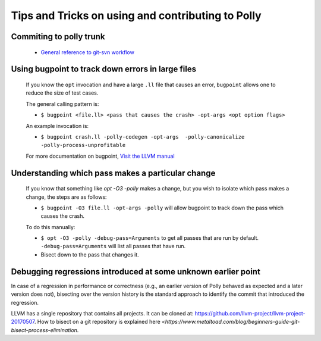 ==================================================
Tips and Tricks on using and contributing to Polly
==================================================

Commiting to polly trunk
------------------------
    - `General reference to git-svn workflow <https://stackoverflow.com/questions/190431/is-git-svn-dcommit-after-merging-in-git-dangerous>`_


Using bugpoint to track down errors in large files
--------------------------------------------------

    If you know the ``opt`` invocation and have a large ``.ll`` file that causes
    an error, ``bugpoint`` allows one to reduce the size of test cases.

    The general calling pattern is:

    - ``$ bugpoint <file.ll> <pass that causes the crash> -opt-args <opt option flags>``

    An example invocation is:

    - ``$ bugpoint crash.ll -polly-codegen -opt-args  -polly-canonicalize -polly-process-unprofitable``

    For more documentation on bugpoint, `Visit the LLVM manual <http://llvm.org/docs/Bugpoint.html>`_


Understanding which pass makes a particular change
--------------------------------------------------

    If you know that something like `opt -O3 -polly` makes a change, but you wish to
    isolate which pass makes a change, the steps are as follows:

    - ``$ bugpoint -O3 file.ll -opt-args -polly``  will allow bugpoint to track down the pass which causes the crash.

    To do this manually:

    - ``$ opt -O3 -polly -debug-pass=Arguments`` to get all passes that are run by default. ``-debug-pass=Arguments`` will list all passes that have run.
    - Bisect down to the pass that changes it.


Debugging regressions introduced at some unknown earlier point
--------------------------------------------------------------

In case of a regression in performance or correctness (e.g., an earlier version
of Polly behaved as expected and a later version does not), bisecting over the
version history is the standard approach to identify the commit that introduced
the regression.

LLVM has a single repository that contains all projects. It can be cloned at:
`<https://github.com/llvm-project/llvm-project-20170507>`_. How to bisect on a
git repository is explained here
`<https://www.metaltoad.com/blog/beginners-guide-git-bisect-process-elimination`.
